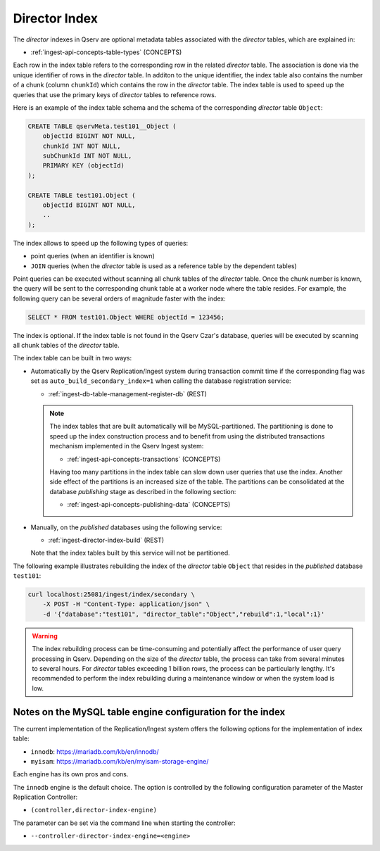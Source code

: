 .. _admin-director-index:

Director Index
==============

The *director* indexes in Qserv are optional metadata tables associated with the *director* tables, which are explained in:

- :ref:`ingest-api-concepts-table-types` (CONCEPTS)

Each row in the index table refers to the corresponding row in the related *director* table. The association is done via
the unique identifier of rows in the *director* table. In additon to the unique identifier, the index table also contains
the number of a chunk (column ``chunkId``) which contains the row in the *director* table. The index table is used to speed up the queries that
use the primary keys of *director* tables to reference rows.

Here is an example of the index table schema and the schema of the corresponding *director* table ``Object``:

.. code-block:: sql

    CREATE TABLE qservMeta.test101__Object (
        objectId BIGINT NOT NULL,
        chunkId INT NOT NULL,
        subChunkId INT NOT NULL,
        PRIMARY KEY (objectId)
    );

    CREATE TABLE test101.Object (
        objectId BIGINT NOT NULL,
        ..
    );  

The index allows to speed up the following types of queries:

- point queries (when an identifier is known)
- ``JOIN`` queries (when the *director* table is used as a reference table by the dependent tables)

Point queries can be executed without scanning all chunk tables of the *director* table. Once the chunk number is known,
the query will be sent to the corresponding chunk table at a worker node where the table resides. For example,
the following query can be several orders of magnitude faster with the index:

.. code-block:: sql

    SELECT * FROM test101.Object WHERE objectId = 123456;

The index is optional. If the index table is not found in the Qserv Czar's database, queries will be executed
by scanning all chunk tables of the *director* table.

The index table can be built in two ways:

- Automatically by the Qserv Replication/Ingest system during transaction commit time if the corresponding flag
  was set as ``auto_build_secondary_index=1`` when calling the database registration service:

  - :ref:`ingest-db-table-management-register-db` (REST)

  .. note::

    The index tables that are built automatically will be MySQL-partitioned. The partitioning is done
    to speed up the index construction process and to benefit from using the distributed transactions
    mechanism implemented in the Qserv Ingest system:

    - :ref:`ingest-api-concepts-transactions` (CONCEPTS)

    Having too many partitions in the index table can slow down user queries that use the index. Another side
    effect of the partitions is an increased size of the table. The partitions can be consolidated at the database
    *publishing* stage as described in the following section:

    - :ref:`ingest-api-concepts-publishing-data` (CONCEPTS)

- Manually, on the *published* databases using the following service:

  - :ref:`ingest-director-index-build` (REST)

  Note that the index tables built by this service will not be partitioned.

The following example illustrates rebuilding the index of the *director* table ``Object`` that resides in
the *published* database ``test101``:

.. code-block:: bash

    curl localhost:25081/ingest/index/secondary \
        -X POST -H "Content-Type: application/json" \
        -d '{"database":"test101", "director_table":"Object","rebuild":1,"local":1}'

.. warning::

  The index rebuilding process can be time-consuming and potentially affect the performance of user query processing
  in Qserv. Depending on the size of the *director* table, the process can take from several minutes to several hours.
  For *director* tables exceeding 1 billion rows, the process can be particularly lengthy.
  It's recommended to perform the index rebuilding during a maintenance window or when the system load is low.

Notes on the MySQL table engine configuration for the index
-----------------------------------------------------------

The current implementation of the Replication/Ingest system offers the following options for the implementation
of index table:

- ``innodb``: https://mariadb.com/kb/en/innodb/
- ``myisam``: https://mariadb.com/kb/en/myisam-storage-engine/

Each engine has its own pros and cons.

The ``innodb`` engine is the default choice. The option is controlled by the following configuration parameter of the Master
Replication Controller:

- ``(controller,director-index-engine)``

The parameter can be set via the command line when starting the controller:

- ``--controller-director-index-engine=<engine>``
